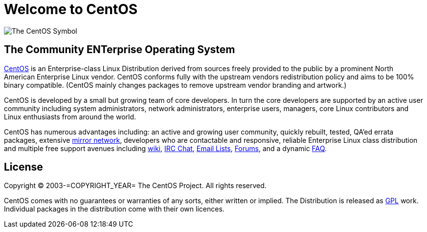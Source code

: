 = Welcome to CentOS

image:=TCAR_BASEDIR=/Artworks/Brands/Symbols/Default/Final/ffffff-0/ffffff/64/centos.png[The CentOS Symbol]

== The Community ENTerprise Operating System

http://www.centos.org/[CentOS] is an Enterprise-class Linux
Distribution derived from sources freely provided to the public by a
prominent North American Enterprise Linux vendor.  CentOS conforms
fully with the upstream vendors redistribution policy and aims to be
100% binary compatible.  (CentOS mainly changes packages to remove
upstream vendor branding and artwork.)

CentOS is developed by a small but growing team of core developers. In
turn the core developers are supported by an active user community
including system administrators, network administrators, enterprise
users, managers, core Linux contributors and Linux enthusiasts from
around the world.

CentOS has numerous advantages including: an active and growing user
community, quickly rebuilt, tested, QA'ed errata packages, extensive
http://www.centos.org/modules/tinycontent/index.php?id=15[mirror
network], developers who are contactable and responsive, reliable
Enterprise Linux class distribution and multiple free support avenues
including http://wiki.centos.org[wiki],
http://www.centos.org/modules/tinycontent/index.php?id=8[IRC Chat],
http://www.centos.org/modules/tinycontent/index.php?id=16[Email
Lists], http://www.centos.org/modules/newbb/[Forums], and a dynamic
http://www.centos.org/modules/smartfaq/[FAQ].

== License

Copyright (C) 2003-=COPYRIGHT_YEAR= The CentOS Project. All rights
reserved.

CentOS comes with no guarantees or warranties of any sorts, either
written or implied.  The Distribution is released as
file:///usr/share/doc/centos-release-=MAJOR_RELEASE=/GPL[GPL] work.
Individual packages in the distribution come with their own licences.

// vim: set syntax=asciidoc:
